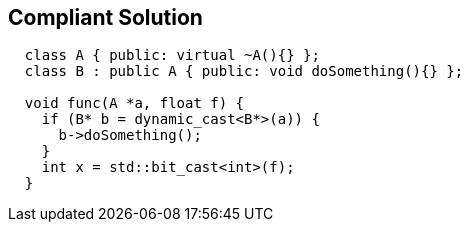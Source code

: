 == Compliant Solution

[source,text]
----
  class A { public: virtual ~A(){} };
  class B : public A { public: void doSomething(){} };

  void func(A *a, float f) {
    if (B* b = dynamic_cast<B*>(a)) {
      b->doSomething();
    }
    int x = std::bit_cast<int>(f);
  }
----
